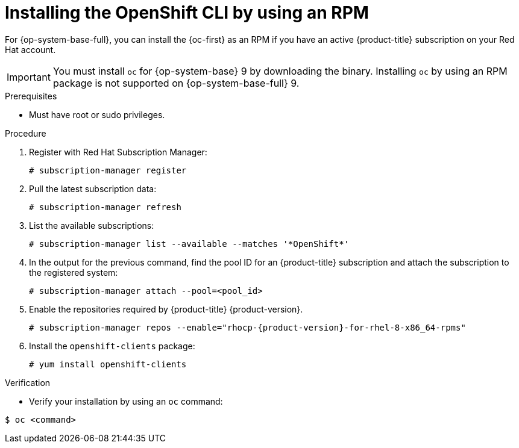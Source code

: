 // Module included in the following assemblies:
//
// * cli_reference/openshift_cli/getting-started.adoc
// * microshift_cli_ref/microshift_oc_cli_install.adoc

:_mod-docs-content-type: PROCEDURE
[id="cli-installing-cli-rpm_{context}"]
= Installing the OpenShift CLI by using an RPM

For {op-system-base-full}, you can install the {oc-first} as an RPM if you have an active {product-title}
ifdef::openshift-rosa[]
(ROSA)
endif::openshift-rosa[]
subscription on your Red Hat account.

[IMPORTANT]
====
You must install `oc` for {op-system-base} 9 by downloading the binary. Installing `oc` by using an RPM package is not supported on {op-system-base-full} 9.
====

.Prerequisites

* Must have root or sudo privileges.

.Procedure

. Register with Red Hat Subscription Manager:
+
[source,terminal]
----
# subscription-manager register
----

. Pull the latest subscription data:
+
[source,terminal]
----
# subscription-manager refresh
----

. List the available subscriptions:
+
[source,terminal]
----
# subscription-manager list --available --matches '*OpenShift*'
----

. In the output for the previous command, find the pool ID for
ifndef::openshift-rosa[]
an {product-title}
endif::openshift-rosa[]
ifdef::openshift-rosa[]
a ROSA
endif::openshift-rosa[]
subscription and attach the subscription to the registered system:
+
[source,terminal]
----
# subscription-manager attach --pool=<pool_id>
----

. Enable the repositories required by
ifndef::openshift-rosa[]
{product-title} {product-version}.
endif::openshift-rosa[]
ifdef::openshift-rosa[]
ROSA.
endif::openshift-rosa[]
+
[source,terminal,subs="attributes+"]
----
# subscription-manager repos --enable="rhocp-{product-version}-for-rhel-8-x86_64-rpms"
----

. Install the `openshift-clients` package:
+
[source,terminal]
----
# yum install openshift-clients
----

.Verification

* Verify your installation by using an `oc` command:

[source,terminal]
----
$ oc <command>
----